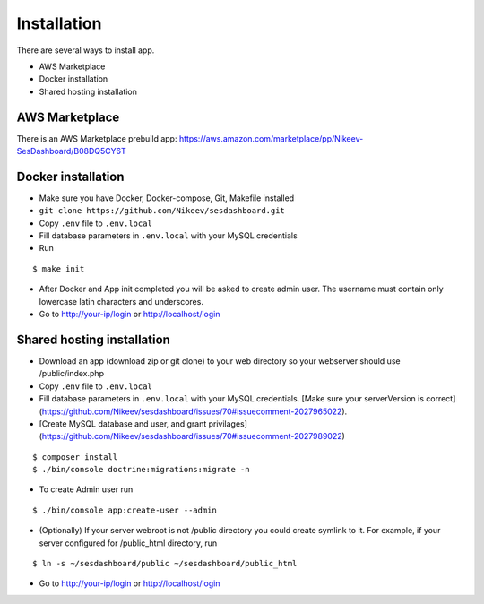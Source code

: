 .. index:: Installation

Installation
============

There are several ways to install app.

- AWS Marketplace
- Docker installation
- Shared hosting installation

AWS Marketplace
---------------

There is an AWS Marketplace prebuild app: https://aws.amazon.com/marketplace/pp/Nikeev-SesDashboard/B08DQ5CY6T

Docker installation
-------------------
* Make sure you have Docker, Docker-compose, Git, Makefile installed
* ``git clone https://github.com/Nikeev/sesdashboard.git``
* Copy ``.env`` file to ``.env.local``
* Fill database parameters in ``.env.local`` with your MySQL credentials
* Run

::

$ make init

* After Docker and App init completed you will be asked to create admin user. The username must contain only lowercase latin characters and underscores.

* Go to http://your-ip/login or http://localhost/login

Shared hosting installation
---------------------------

* Download an app (download zip or git clone) to your web directory so your webserver should use /public/index.php
* Copy ``.env`` file to ``.env.local``
* Fill database parameters in ``.env.local`` with your MySQL credentials. [Make sure your serverVersion is correct](https://github.com/Nikeev/sesdashboard/issues/70#issuecomment-2027965022).
* [Create MySQL database and user, and grant privilages](https://github.com/Nikeev/sesdashboard/issues/70#issuecomment-2027989022)

::

$ composer install
$ ./bin/console doctrine:migrations:migrate -n

* To create Admin user run

::

$ ./bin/console app:create-user --admin

* (Optionally) If your server webroot is not /public directory you could create symlink to it. For example, if your server configured for /public_html directory, run

::

$ ln -s ~/sesdashboard/public ~/sesdashboard/public_html

* Go to http://your-ip/login or http://localhost/login
